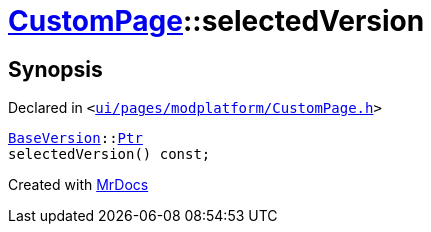 [#CustomPage-selectedVersion]
= xref:CustomPage.adoc[CustomPage]::selectedVersion
:relfileprefix: ../
:mrdocs:


== Synopsis

Declared in `&lt;https://github.com/PrismLauncher/PrismLauncher/blob/develop/launcher/ui/pages/modplatform/CustomPage.h#L65[ui&sol;pages&sol;modplatform&sol;CustomPage&period;h]&gt;`

[source,cpp,subs="verbatim,replacements,macros,-callouts"]
----
xref:BaseVersion.adoc[BaseVersion]::xref:BaseVersion/Ptr.adoc[Ptr]
selectedVersion() const;
----



[.small]#Created with https://www.mrdocs.com[MrDocs]#

